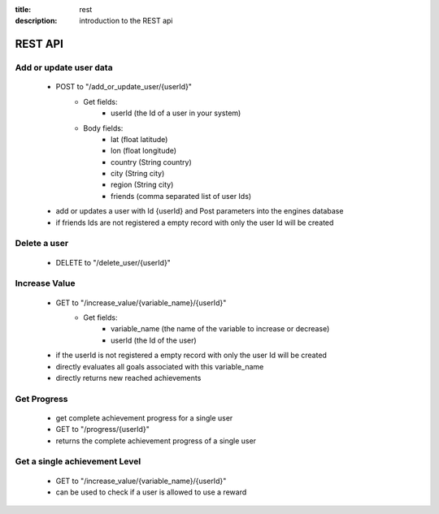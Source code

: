 :title: rest
:description: introduction to the REST api 

REST API
--------

Add or update user data
=======================

   - POST to "/add_or_update_user/{userId}" 
      - Get fields:
         - userId (the Id of a user in your system)
      - Body fields:
         - lat (float latitude)
         - lon (float longitude)
         - country (String country)
         - city (String city)
         - region (String city)
         - friends (comma separated list of user Ids)
         
   - add or updates a user with Id {userId} and Post parameters into the engines database
   - if friends Ids are not registered a empty record with only the user Id will be created

   
Delete a user
=============

   - DELETE to "/delete_user/{userId}"


Increase Value
==============
   
   - GET to "/increase_value/{variable_name}/{userId}"
      - Get fields:
         - variable_name (the name of the variable to increase or decrease)
         - userId (the Id of the user)

   - if the userId is not registered a empty record with only the user Id will be created
   - directly evaluates all goals associated with this variable_name
   - directly returns new reached achievements


Get Progress
============

   - get complete achievement progress for a single user

   - GET to "/progress/{userId}"

   - returns the complete achievement progress of a single user

Get a single achievement Level
==============================

   - GET to "/increase_value/{variable_name}/{userId}"

   - can be used to check if a user is allowed to use a reward